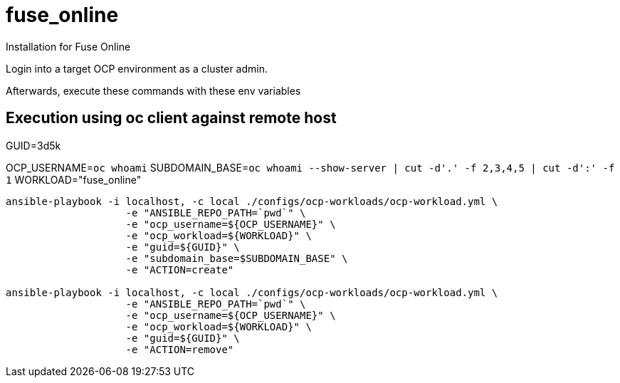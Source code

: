 = fuse_online

Installation for Fuse Online

Login into a target OCP environment as a cluster admin.

Afterwards, execute these commands with these env variables

== Execution using oc client against remote host

GUID=3d5k

OCP_USERNAME=`oc whoami`
SUBDOMAIN_BASE=`oc whoami --show-server | cut -d'.' -f 2,3,4,5 | cut -d':' -f 1`
WORKLOAD="fuse_online"

-----

ansible-playbook -i localhost, -c local ./configs/ocp-workloads/ocp-workload.yml \
                    -e "ANSIBLE_REPO_PATH=`pwd`" \
                    -e "ocp_username=${OCP_USERNAME}" \
                    -e "ocp_workload=${WORKLOAD}" \
                    -e "guid=${GUID}" \
                    -e "subdomain_base=$SUBDOMAIN_BASE" \
                    -e "ACTION=create"

ansible-playbook -i localhost, -c local ./configs/ocp-workloads/ocp-workload.yml \
                    -e "ANSIBLE_REPO_PATH=`pwd`" \
                    -e "ocp_username=${OCP_USERNAME}" \
                    -e "ocp_workload=${WORKLOAD}" \
                    -e "guid=${GUID}" \
                    -e "ACTION=remove"
-----
